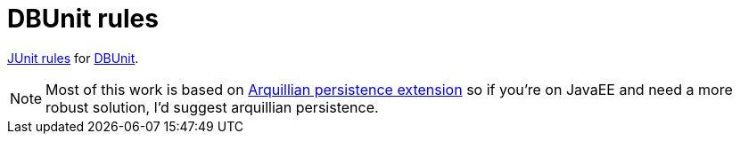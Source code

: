 = DBUnit rules

https://github.com/junit-team/junit/wiki/Rules[JUnit rules] for http://dbunit.sourceforge.net/[DBUnit].



NOTE: Most of this work is based on https://github.com/arquillian/arquillian-extension-persistence/[Arquillian persistence extension] so if you're on JavaEE and need a more robust solution, I'd suggest arquillian persistence.



